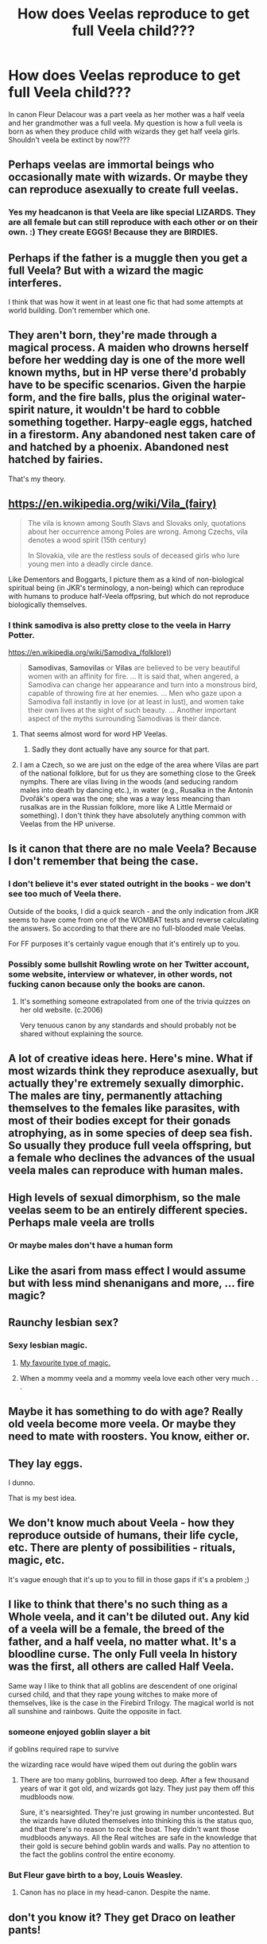#+TITLE: How does Veelas reproduce to get full Veela child???

* How does Veelas reproduce to get full Veela child???
:PROPERTIES:
:Author: IamPotterhead
:Score: 15
:DateUnix: 1576044091.0
:DateShort: 2019-Dec-11
:FlairText: Discussion
:END:
In canon Fleur Delacour was a part veela as her mother was a half veela and her grandmother was a full veela. My question is how a full veela is born as when they produce child with wizards they get half veela girls. Shouldn't veela be extinct by now???


** Perhaps veelas are immortal beings who occasionally mate with wizards. Or maybe they can reproduce asexually to create full veelas.
:PROPERTIES:
:Author: Lord-Potter-Black
:Score: 14
:DateUnix: 1576046137.0
:DateShort: 2019-Dec-11
:END:

*** Yes my headcanon is that Veela are like special LIZARDS. They are all female but can still reproduce with each other or on their own. :) They create EGGS! Because they are BIRDIES.
:PROPERTIES:
:Score: 12
:DateUnix: 1576046788.0
:DateShort: 2019-Dec-11
:END:


** Perhaps if the father is a muggle then you get a full Veela? But with a wizard the magic interferes.

I think that was how it went in at least one fic that had some attempts at world building. Don't remember which one.
:PROPERTIES:
:Author: K33pTrying
:Score: 11
:DateUnix: 1576059260.0
:DateShort: 2019-Dec-11
:END:


** They aren't born, they're made through a magical process. A maiden who drowns herself before her wedding day is one of the more well known myths, but in HP verse there'd probably have to be specific scenarios. Given the harpie form, and the fire balls, plus the original water-spirit nature, it wouldn't be hard to cobble something together. Harpy-eagle eggs, hatched in a firestorm. Any abandoned nest taken care of and hatched by a phoenix. Abandoned nest hatched by fairies.

That's my theory.
:PROPERTIES:
:Author: Lamenardo
:Score: 15
:DateUnix: 1576048872.0
:DateShort: 2019-Dec-11
:END:


** [[https://en.wikipedia.org/wiki/Vila_(fairy)]]

#+begin_quote
  The vila is known among South Slavs and Slovaks only, quotations about her occurrence among Poles are wrong. Among Czechs, vila denotes a wood spirit (15th century)

  In Slovakia, vile are the restless souls of deceased girls who lure young men into a deadly circle dance.
#+end_quote

Like Dementors and Boggarts, I picture them as a kind of non-biological spiritual being (in JKR's terminology, a non-being) which can reproduce with humans to produce half-Veela offpsring, but which do not reproduce biologically themselves.
:PROPERTIES:
:Author: Taure
:Score: 15
:DateUnix: 1576048064.0
:DateShort: 2019-Dec-11
:END:

*** I think samodiva is also pretty close to the veela in Harry Potter.

[[https://en.wikipedia.org/wiki/Samodiva_(folklore][https://en.wikipedia.org/wiki/Samodiva_(folklore)]])

#+begin_quote
  *Samodivas*, *Samovilas* or *Vilas* are believed to be very beautiful women with an affinity for fire. ... It is said that, when angered, a Samodiva can change her appearance and turn into a monstrous bird, capable of throwing fire at her enemies. ... Men who gaze upon a Samodiva fall instantly in love (or at least in lust), and women take their own lives at the sight of such beauty. ... Another important aspect of the myths surrounding Samodivas is their dance.
#+end_quote
:PROPERTIES:
:Author: u-useless
:Score: 21
:DateUnix: 1576057301.0
:DateShort: 2019-Dec-11
:END:

**** That seems almost word for word HP Veelas.
:PROPERTIES:
:Author: SurbhitSrivastava
:Score: 9
:DateUnix: 1576061501.0
:DateShort: 2019-Dec-11
:END:

***** Sadly they dont actually have any source for that part.
:PROPERTIES:
:Author: aAlouda
:Score: 5
:DateUnix: 1576063756.0
:DateShort: 2019-Dec-11
:END:


**** I am a Czech, so we are just on the edge of the area where Vilas are part of the national folklore, but for us they are something close to the Greek nymphs. There are vilas living in the woods (and seducing random males into death by dancing etc.), in water (e.g., Rusalka in the Antonín Dvořák's opera was the one; she was a way less meancing than rusalkas are in the Russian folklore, more like A Little Mermaid or something). I don't think they have absolutely anything common with Veelas from the HP universe.
:PROPERTIES:
:Author: ceplma
:Score: 2
:DateUnix: 1576151917.0
:DateShort: 2019-Dec-12
:END:


** Is it canon that there are no male Veela? Because I don't remember that being the case.
:PROPERTIES:
:Author: thrawnca
:Score: 4
:DateUnix: 1576059773.0
:DateShort: 2019-Dec-11
:END:

*** I don't believe it's ever stated outright in the books - we don't see too much of Veela there.

Outside of the books, I did a quick search - and the only indication from JKR seems to have come from one of the WOMBAT tests and reverse calculating the answers. So according to that there are no full-blooded male Veelas.

For FF purposes it's certainly vague enough that it's entirely up to you.
:PROPERTIES:
:Author: matgopack
:Score: 3
:DateUnix: 1576072336.0
:DateShort: 2019-Dec-11
:END:


*** Possibly some bullshit Rowling wrote on her Twitter account, some website, interview or whatever, in other words, not fucking canon because only the books are canon.
:PROPERTIES:
:Score: -2
:DateUnix: 1576061802.0
:DateShort: 2019-Dec-11
:END:

**** It's something someone extrapolated from one of the trivia quizzes on her old website. (c.2006)

Very tenuous canon by any standards and should probably not be shared without explaining the source.
:PROPERTIES:
:Author: ibid-11962
:Score: 2
:DateUnix: 1576638005.0
:DateShort: 2019-Dec-18
:END:


** A lot of creative ideas here. Here's mine. What if most wizards think they reproduce asexually, but actually they're extremely sexually dimorphic. The males are tiny, permanently attaching themselves to the females like parasites, with most of their bodies except for their gonads atrophying, as in some species of deep sea fish. So usually they produce full veela offspring, but a female who declines the advances of the usual veela males can reproduce with human males.
:PROPERTIES:
:Author: MTheLoud
:Score: 4
:DateUnix: 1576095000.0
:DateShort: 2019-Dec-11
:END:


** High levels of sexual dimorphism, so the male veelas seem to be an entirely different species. Perhaps male veela are trolls
:PROPERTIES:
:Author: Tsorovar
:Score: 7
:DateUnix: 1576062061.0
:DateShort: 2019-Dec-11
:END:

*** Or maybe males don't have a human form
:PROPERTIES:
:Author: Tokimi-
:Score: 6
:DateUnix: 1576065238.0
:DateShort: 2019-Dec-11
:END:


** Like the asari from mass effect I would assume but with less mind shenanigans and more, ... fire magic?
:PROPERTIES:
:Author: betnet12
:Score: 3
:DateUnix: 1576097627.0
:DateShort: 2019-Dec-12
:END:


** Raunchy lesbian sex?
:PROPERTIES:
:Score: 5
:DateUnix: 1576061831.0
:DateShort: 2019-Dec-11
:END:

*** Sexy lesbian magic.
:PROPERTIES:
:Author: rek-lama
:Score: 3
:DateUnix: 1576063014.0
:DateShort: 2019-Dec-11
:END:

**** [[https://youtu.be/eK6L8UhKf34?t=70][My favourite type of magic.]]
:PROPERTIES:
:Author: u-useless
:Score: 2
:DateUnix: 1576081023.0
:DateShort: 2019-Dec-11
:END:


**** When a mommy veela and a mommy veela love each other very much . . .
:PROPERTIES:
:Author: eislor
:Score: 2
:DateUnix: 1576095381.0
:DateShort: 2019-Dec-11
:END:


** Maybe it has something to do with age? Really old veela become more veela. Or maybe they need to mate with roosters. You know, either or.
:PROPERTIES:
:Author: WoomyWobble
:Score: 2
:DateUnix: 1576108972.0
:DateShort: 2019-Dec-12
:END:


** They lay eggs.

I dunno.

That is my best idea.
:PROPERTIES:
:Author: Foadar
:Score: 3
:DateUnix: 1576045023.0
:DateShort: 2019-Dec-11
:END:


** We don't know much about Veela - how they reproduce outside of humans, their life cycle, etc. There are plenty of possibilities - rituals, magic, etc.

It's vague enough that it's up to you to fill in those gaps if it's a problem ;)
:PROPERTIES:
:Author: matgopack
:Score: 1
:DateUnix: 1576072434.0
:DateShort: 2019-Dec-11
:END:


** I like to think that there's no such thing as a Whole veela, and it can't be diluted out. Any kid of a veela will be a female, the breed of the father, and a half veela, no matter what. It's a bloodline curse. The only Full veela In history was the first, all others are called Half Veela.

Same way I like to think that all goblins are descendent of one original cursed child, and that they rape young witches to make more of themselves, like is the case in the Firebird Trilogy. The magical world is not all sunshine and rainbows. Quite the opposite in fact.
:PROPERTIES:
:Author: Sefera17
:Score: 1
:DateUnix: 1576090070.0
:DateShort: 2019-Dec-11
:END:

*** someone enjoyed goblin slayer a bit

if goblins required rape to survive

the wizarding race would have wiped them out during the goblin wars
:PROPERTIES:
:Author: CommanderL3
:Score: 5
:DateUnix: 1576098397.0
:DateShort: 2019-Dec-12
:END:

**** There are too many goblins, burrowed too deep. After a few thousand years of war it got old, and wizards got lazy. They just pay them off this mudbloods now.

Sure, it's nearsighted. They're just growing in number uncontested. But the wizards have diluted themselves into thinking this is the status quo, and that there's no reason to rock the boat. They didn't want those mudbloods anyways. All the Real witches are safe in the knowledge that their gold is secure behind goblin wards and walls. Pay no attention to the fact the goblins control the entire economy.
:PROPERTIES:
:Author: Sefera17
:Score: 1
:DateUnix: 1576170349.0
:DateShort: 2019-Dec-12
:END:


*** But Fleur gave birth to a boy, Louis Weasley.
:PROPERTIES:
:Author: meradid
:Score: 2
:DateUnix: 1576107498.0
:DateShort: 2019-Dec-12
:END:

**** Canon has no place in my head-canon. Despite the name.
:PROPERTIES:
:Author: Sefera17
:Score: 1
:DateUnix: 1576170188.0
:DateShort: 2019-Dec-12
:END:


** don't you know it? They get Draco on leather pants!
:PROPERTIES:
:Author: Mypriscious
:Score: 1
:DateUnix: 1576163265.0
:DateShort: 2019-Dec-12
:END:


** Maybe half-veelas only happen with wizards. If she has a child with a muggle the kid would always be a full veela and the muggle half is just overwritten
:PROPERTIES:
:Author: Schak_Raven
:Score: 1
:DateUnix: 1576221437.0
:DateShort: 2019-Dec-13
:END:


** Budding
:PROPERTIES:
:Author: QuentinQuarles
:Score: 1
:DateUnix: 1576055790.0
:DateShort: 2019-Dec-11
:END:

*** They just grow a tumor until it flops off as a fully formed sister/daughter. /fantastic/
:PROPERTIES:
:Author: A-Game-Of-Fate
:Score: 3
:DateUnix: 1576095365.0
:DateShort: 2019-Dec-11
:END:


** We have Half-Giants and half-goblins in cannon. Troll-blooded as well maybe? No reason why we can't have half-veela as well. I don't see why Veela need to have any special way to reproduce. The ordinary way will do.

Also, if I can be a bit cheeky, why do they need to be Other? Frankly, that so many fics treat Veela and magical beings as something Else, something Strange, makes me quite uncomfortable.
:PROPERTIES:
:Author: AliasR_r
:Score: 0
:DateUnix: 1576098046.0
:DateShort: 2019-Dec-12
:END:

*** they are something else and something strange though

literally they are fictional magical creatures
:PROPERTIES:
:Author: CommanderL3
:Score: 2
:DateUnix: 1576098447.0
:DateShort: 2019-Dec-12
:END:

**** IMO, they are no more stranger than witches and wizards.

EDIT: and more importantly, I think the difference between witch(magic) and muggle(no-magic) is bigger than the difference between witch(magic) and veela(magic)
:PROPERTIES:
:Author: AliasR_r
:Score: 1
:DateUnix: 1576098743.0
:DateShort: 2019-Dec-12
:END:

***** witch and wizards are basically humans something we understand

non humans are far stranger
:PROPERTIES:
:Author: CommanderL3
:Score: 2
:DateUnix: 1576099451.0
:DateShort: 2019-Dec-12
:END:
